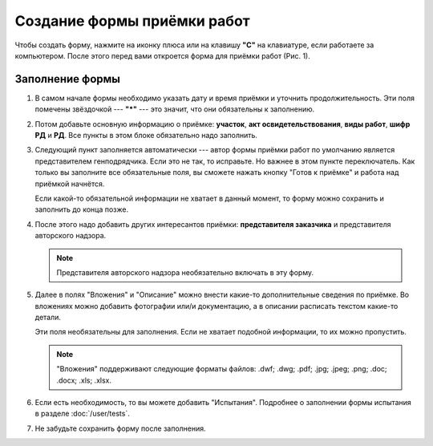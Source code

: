 Создание формы приёмки работ
============================

Чтобы создать форму, нажмите на иконку плюса или на клавишу **"C"** на клавиатуре, если работаете за компьютером.
После этого перед вами откроется форма для приёмки работ (Рис. 1).

..  thumbnail:: images/wa-form-creating-1-creation.gif
    :alt: Создание формы приёмки работ
    :align: center
    :title: Рис. 1. Создание формы приёмки работ
    :show_caption: True

Заполнение формы
----------------

#.  В самом начале формы необходимо указать дату и время приёмки и уточнить продолжительность. Эти поля помечены звёздочкой --- **"*"** ---
    это значит, что они обязательны к заполнению.

    ..  thumbnail:: images/wa-form-creating-2-date.png
        :alt: Поля «Дата и время» и «Продолжительность»
        :width: 70%
        :title: Рис. 2. Поля «Дата и время» и «Продолжительность»
        :show_caption: True
    
#.  Потом добавьте основную информацию о приёмке: **участок**, **акт освидетельствования**, **виды работ**, **шифр РД** и **РД**.
    Все пункты в этом блоке обязательно надо заполнить.
    
    ..  thumbnail:: images/wa-form-creating-3-main-info.png
        :alt: Основная информация по приёмке работ
        :width: 70%
        :title: Рис. 3. Основная информация по приёмке работ
        :show_caption: True

#.  Следующий пункт заполняется автоматически --- автор формы приёмки работ по умолчанию является представителем генподрядчика.
    Если это не так, то исправьте. Но важнее в этом пункте переключатель. Как только вы заполните все обязательные поля, вы сможете нажать
    кнопку "Готов к приёмке" и работа над приёмкой начнётся.

    Если какой-то обязательной информации не хватает в данный момент, то форму можно сохранить и заполнить до конца позже.

    ..  thumbnail:: images/wa-form-creating-4-general-contractor-representative.png
        :alt: Представитель генподрядчика
        :width: 70%
        :title: Рис. 4. Представитель генподрядчика
        :show_caption: True

#.  После этого надо добавить других интересантов приёмки: **представителя заказчика** и представителя авторского надзора.

    ..  thumbnail:: images/wa-form-creating-5-stakeholders.png
        :alt: Основная информация о замечании
        :width: 70%
        :title: Рис. 5. Основная информация о замечании
        :show_caption: True

    ..  note:: Представителя авторского надзора необязательно включать в эту форму.

#.  Далее в полях "Вложения" и "Описание" можно внести какие-то дополнительные сведения по приёмке.
    Во вложениях можно добавить фотографии или/и документацию, а в описании расписать текстом какие-то детали.
    
    Эти поля необязательны для заполнения. Если не хватает подобной информации, то их можно пропустить.

    ..  thumbnail:: images/wa-form-creating-6-files-description.png
        :alt: Вложение и описание
        :width: 70%
        :title: Рис. 6. Вложения и описание
        :show_caption: True
    
    ..  note:: "Вложения" поддерживают следующие форматы файлов: .dwf; .dwg; .pdf; .jpg; .jpeg; .png; .doc; .docx; .xls; .xlsx.

#.  Если есть необходимость, то вы можете добавить "Испытания". Подробнее о заполнении формы испытания в разделе :doc:`/user/tests`.

    ..  thumbnail:: images/wa-form-creating-7-tests.png
        :alt: Испытания
        :width: 70%
        :title: Рис. 7. Испытания
        :show_caption: True

#.  Не забудьте сохранить форму после заполнения.

    ..  thumbnail:: images/wa-form-creating-8-save.png
        :alt: Сохранение формы приёмки работ
        :width: 70%
        :title: Рис. 8. Сохранение формы приёмки работ
        :show_caption: True